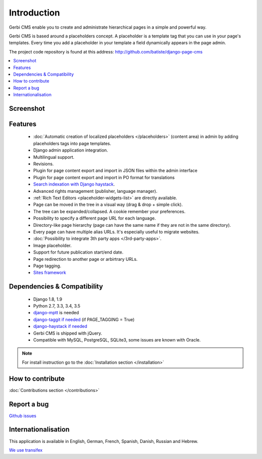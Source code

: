 ============
Introduction
============

Gerbi CMS enable you to create and administrate hierarchical pages in a simple and powerful way.

Gerbi CMS is based around a placeholders concept. A placeholder is a template tag that
you can use in your page's templates. Every time you add a placeholder in your template  a field
dynamically appears in the page admin.

The project code repository is found at this address: http://github.com/batiste/django-page-cms

.. contents::
    :local:
    :depth: 1

Screenshot
============

.. image:: admin-screenshot1.png

Features
============

  * :doc:`Automatic creation of localized placeholders </placeholders>`
    (content area) in admin by adding placeholders tags into page templates.
  * Django admin application integration.
  * Multilingual support.
  * Revisions.
  * Plugin for page content export and import in JSON files within the admin interface
  * Plugin for page content export and import in PO format for translations
  * `Search indexation with Django haystack <http://haystacksearch.org/>`_.
  * Advanced rights management (publisher, language manager).
  * :ref:`Rich Text Editors <placeholder-widgets-list>` are directly available.
  * Page can be moved in the tree in a visual way (drag & drop + simple click).
  * The tree can be expanded/collapsed. A cookie remember your preferences.
  * Possibility to specify a different page URL for each language.
  * Directory-like page hierarchy (page can have the same name if they are not in the same directory).
  * Every page can have multiple alias URLs. It's especially useful to migrate websites.
  * :doc:`Possibility to integrate 3th party apps </3rd-party-apps>`.
  * Image placeholder.
  * Support for future publication start/end date.
  * Page redirection to another page or arbirtrary URLs.
  * Page tagging.
  * `Sites framework <http://docs.djangoproject.com/en/dev/ref/contrib/sites/#ref-contrib-sites>`_

Dependencies & Compatibility
============================

  * Django 1.8, 1.9
  * Python 2.7, 3.3, 3.4, 3.5
  * `django-mptt <https://github.com/django-mptt/django-mptt>`_ is needed
  * `django-taggit if needed <https://github.com/alex/django-taggit>`_ (if PAGE_TAGGING = True)
  * `django-haystack if needed <http://haystacksearch.org/>`_
  * Gerbi CMS is shipped with jQuery.
  * Compatible with MySQL, PostgreSQL, SQLite3, some issues are known with Oracle.

.. note::

    For install instruction go to the :doc:`Installation section </installation>`

How to contribute
==================

:doc:`Contributions section </contributions>`

Report a bug
============

`Github issues <https://github.com/batiste/django-page-cms/issues>`_


Internationalisation
====================

This application is available in English, German, French, Spanish, Danish, Russian and Hebrew.

`We use transifex <https://www.transifex.com/batiste/django-page-cms-1/>`_



